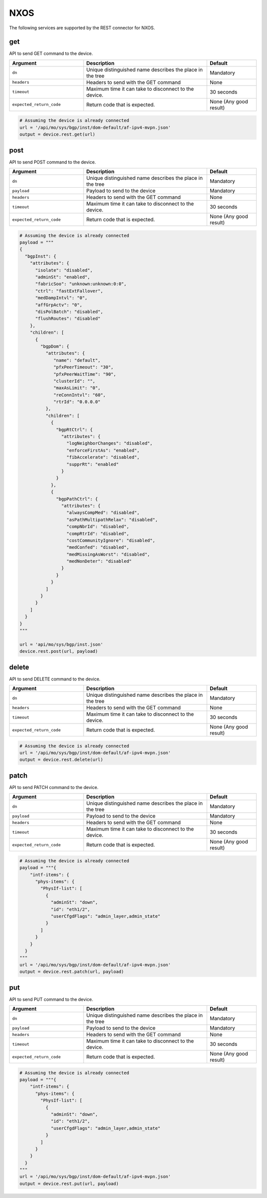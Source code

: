 NXOS
====

The following services are supported by the REST connector for NXOS.


get
---

API to send GET command to the device.

.. csv-table::
    :header: Argument, Description, Default
    :widths: 30, 50, 20

    ``dn``, "Unique distinguished name describes the place in the tree", "Mandatory"
    ``headers``, "Headers to send with the GET command", "None"
    ``timeout``, "Maximum time it can take to disconnect to the device.", "30 seconds"
    ``expected_return_code``, "Return code that is expected.", "None (Any good result)"

.. code-block:: python

    # Assuming the device is already connected
    url = '/api/mo/sys/bgp/inst/dom-default/af-ipv4-mvpn.json'
    output = device.rest.get(url)

post
----

API to send POST command to the device.

.. csv-table::
    :header: Argument, Description, Default
    :widths: 30, 50, 20

    ``dn``, "Unique distinguished name describes the place in the tree", "Mandatory"
    ``payload``, "Payload to send to the device", "Mandatory"
    ``headers``, "Headers to send with the GET command", "None"
    ``timeout``, "Maximum time it can take to disconnect to the device.", "30 seconds"
    ``expected_return_code``, "Return code that is expected.", "None (Any good result)"

.. code-block:: python

    # Assuming the device is already connected
    payload = """
    {
      "bgpInst": {
        "attributes": {
          "isolate": "disabled",
          "adminSt": "enabled",
          "fabricSoo": "unknown:unknown:0:0",
          "ctrl": "fastExtFallover",
          "medDampIntvl": "0",
          "affGrpActv": "0",
          "disPolBatch": "disabled",
          "flushRoutes": "disabled"
        },
        "children": [
          {
            "bgpDom": {
              "attributes": {
                 "name": "default",
                 "pfxPeerTimeout": "30",
                 "pfxPeerWaitTime": "90",
                 "clusterId": "",
                 "maxAsLimit": "0",
                 "reConnIntvl": "60",
                 "rtrId": "0.0.0.0"
              },
              "children": [
                {
                  "bgpRtCtrl": {
                    "attributes": {
                      "logNeighborChanges": "disabled",
                      "enforceFirstAs": "enabled",
                      "fibAccelerate": "disabled",
                      "supprRt": "enabled"
                    }
                  }
                },
                {
                  "bgpPathCtrl": {
                    "attributes": {
                      "alwaysCompMed": "disabled",
                      "asPathMultipathRelax": "disabled",
                      "compNbrId": "disabled",
                      "compRtrId": "disabled",
                      "costCommunityIgnore": "disabled",
                      "medConfed": "disabled",
                      "medMissingAsWorst": "disabled",
                      "medNonDeter": "disabled"
                    }
                  }
                }
              ]
            }
          }
        ]
      }
    }
    """

    url = 'api/mo/sys/bgp/inst.json'
    device.rest.post(url, payload)

delete
------

API to send DELETE command to the device.

.. csv-table::
    :header: Argument, Description, Default
    :widths: 30, 50, 20

    ``dn``, "Unique distinguished name describes the place in the tree", "Mandatory"
    ``headers``, "Headers to send with the GET command", "None"
    ``timeout``, "Maximum time it can take to disconnect to the device.", "30 seconds"
    ``expected_return_code``, "Return code that is expected.", "None (Any good result)"

.. code-block:: python

    # Assuming the device is already connected
    url = '/api/mo/sys/bgp/inst/dom-default/af-ipv4-mvpn.json'
    output = device.rest.delete(url)

patch
-----

API to send PATCH command to the device.

.. csv-table::
    :header: Argument, Description, Default
    :widths: 30, 50, 20

    ``dn``, "Unique distinguished name describes the place in the tree", "Mandatory"
    ``payload``, "Payload to send to the device", "Mandatory"
    ``headers``, "Headers to send with the GET command", "None"
    ``timeout``, "Maximum time it can take to disconnect to the device.", "30 seconds"
    ``expected_return_code``, "Return code that is expected.", "None (Any good result)"

.. code-block:: python

    # Assuming the device is already connected
    payload = """{
        "intf-items": {
          "phys-items": {
            "PhysIf-list": [
              {
                "adminSt": "down",
                "id": "eth1/2",
                "userCfgdFlags": "admin_layer,admin_state"
              }
            ]
          }
        }
      }
    """
    url = '/api/mo/sys/bgp/inst/dom-default/af-ipv4-mvpn.json'
    output = device.rest.patch(url, payload)

put
---

API to send PUT command to the device.

.. csv-table::
    :header: Argument, Description, Default
    :widths: 30, 50, 20

    ``dn``, "Unique distinguished name describes the place in the tree", "Mandatory"
    ``payload``, "Payload to send to the device", "Mandatory"
    ``headers``, "Headers to send with the GET command", "None"
    ``timeout``, "Maximum time it can take to disconnect to the device.", "30 seconds"
    ``expected_return_code``, "Return code that is expected.", "None (Any good result)"

.. code-block:: python

    # Assuming the device is already connected
    payload = """{
        "intf-items": {
          "phys-items": {
            "PhysIf-list": [
              {
                "adminSt": "down",
                "id": "eth1/2",
                "userCfgdFlags": "admin_layer,admin_state"
              }
            ]
          }
        }
      }
    """
    url = '/api/mo/sys/bgp/inst/dom-default/af-ipv4-mvpn.json'
    output = device.rest.put(url, payload)

.. sectionauthor:: Jean-Benoit Aubin <jeaubin@cisco.com>

